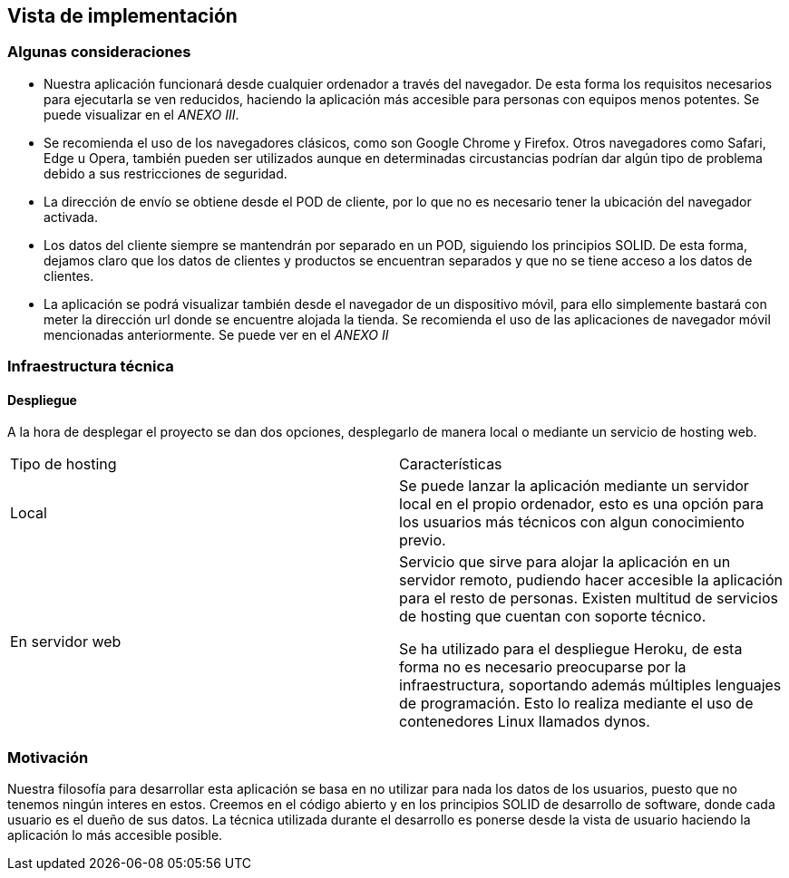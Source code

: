 [[section-deployment-view]]


== Vista de implementación

=== Algunas consideraciones

* Nuestra aplicación funcionará desde cualquier ordenador  a través del navegador. De esta forma los requisitos necesarios para ejecutarla
se ven reducidos, haciendo la aplicación más accesible para personas con equipos menos potentes. Se puede visualizar en el _ANEXO III_.

* Se recomienda el uso de los navegadores clásicos, como son Google Chrome y Firefox. Otros navegadores como Safari, Edge  u Opera, también pueden ser utilizados aunque en determinadas
circustancias podrían dar algún tipo de problema debido a sus restricciones de seguridad.

* La dirección de envío se obtiene desde el POD de cliente, por lo que no es necesario tener la ubicación del navegador activada.

* Los datos del cliente siempre se mantendrán por separado en un POD, siguiendo los principios SOLID. De esta forma, dejamos claro que los datos de clientes y productos se encuentran
separados y que no se tiene acceso a los datos de clientes.

* La aplicación se podrá visualizar también desde el navegador de un dispositivo móvil, para ello simplemente bastará con meter la dirección url donde se encuentre alojada la tienda. Se recomienda
el uso de las aplicaciones de navegador móvil mencionadas anteriormente. Se puede ver en el _ANEXO II_

=== Infraestructura técnica
==== Despliegue
A la hora de desplegar el proyecto se dan dos opciones, desplegarlo de manera local o mediante un servicio de hosting web.


|===
| Tipo de hosting        | Características
| Local | Se puede lanzar la aplicación mediante un servidor local en el propio ordenador, esto es una opción para los usuarios más técnicos con algun conocimiento previo.
| En servidor web    | Servicio que sirve para alojar la aplicación en un servidor remoto, pudiendo hacer accesible la aplicación para el resto de personas. Existen multitud de servicios de hosting que
cuentan con soporte técnico.

Se ha utilizado para el despliegue Heroku, de esta forma no es necesario preocuparse por la infraestructura, soportando además múltiples lenguajes de programación. Esto lo realiza mediante el uso de contenedores Linux llamados dynos.
|===



=== Motivación

Nuestra filosofía para desarrollar esta aplicación se basa en no utilizar para nada los datos de los usuarios, puesto que no tenemos ningún interes en estos. Creemos en el código abierto
y en los principios SOLID de desarrollo de software, donde cada usuario es el dueño de sus datos. La técnica utilizada durante el desarrollo es ponerse desde la vista de usuario  haciendo la aplicación
lo más accesible posible.



